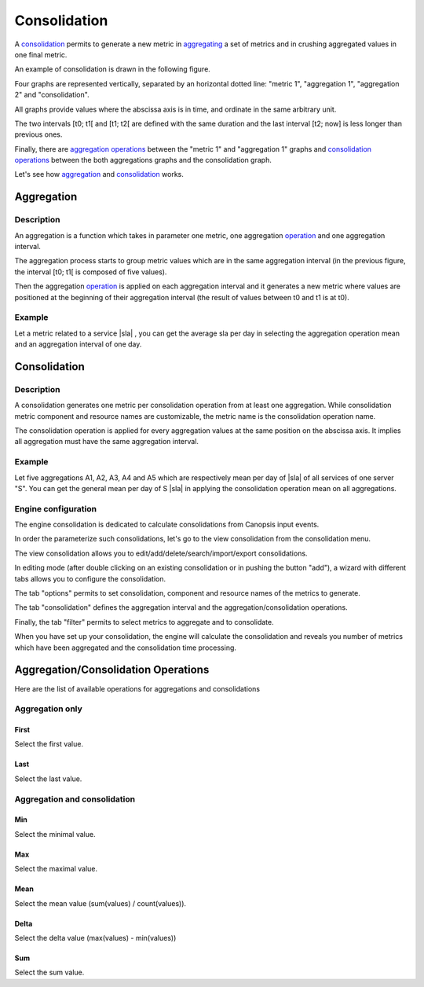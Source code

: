 ﻿.. _consolidation:

Consolidation
=============

.. |sla| raw:: html

   <font color="red">sla</font>
   
A `consolidation <#consolidation2>`__ permits to generate a new metric in
`aggregating <#aggregation>`__ a set of metrics and in crushing
aggregated values in one final metric.

An example of consolidation is drawn in the following figure.

|image1|

Four graphs are represented vertically, separated by an horizontal
dotted line: "metric 1",  "aggregation 1",  "aggregation 2" and "consolidation".

All graphs provide values where the abscissa axis is in time, and
ordinate in the same arbitrary unit.

The two intervals [t0; t1[ and [t1; t2[ are defined with the same
duration and the last interval [t2; now] is less longer than previous
ones.

Finally, there are `aggregation operations <#operation>`__ between the
"metric 1" and "aggregation 1" graphs and `consolidation
operations <#%20aggregation%20and%20consolidation>`__ between the both
aggregations graphs and the consolidation graph.

Let's see how `aggregation <#aggregation>`__ and `consolidation <#consolidation2>`__ works.

Aggregation
-----------

Description
~~~~~~~~~~~

An aggregation is a function which takes in parameter one metric, one
aggregation `operation <#operation>`__ and one aggregation interval.

The aggregation process starts to group metric values which are in the
same aggregation interval (in the previous figure, the interval [t0; t1[
is composed of five values).

Then the aggregation `operation <#operation>`__ is applied on each
aggregation interval and it generates a new metric where values are
positioned at the beginning of their aggregation interval (the result of
values between t0 and t1 is at t0).

Example
~~~~~~~

Let a metric related to a service |sla| ,
you can get the average sla per day in selecting the aggregation
operation mean and an aggregation interval of one day.

.. _consolidation2:

Consolidation
-------------

Description
~~~~~~~~~~~

A consolidation generates one metric per consolidation operation from at
least one aggregation. While consolidation metric component and resource
names are customizable, the metric name is the consolidation operation
name.

The consolidation operation is applied for every aggregation values at
the same position on the abscissa axis. It implies all aggregation must
have the same aggregation interval.

Example
~~~~~~~

Let five aggregations A1, A2, A3, A4 and A5 which are respectively mean
per day of |sla| of all services of one
server "S". You can get the general mean per day of S
|sla| in applying the consolidation
operation mean on all aggregations.

Engine configuration
~~~~~~~~~~~~~~~~~~~~

The engine consolidation is dedicated to calculate consolidations from
Canopsis input events.

In order the parameterize such consolidations, let's go to the view
consolidation from the consolidation menu.

|image2|

The view consolidation allows you to
edit/add/delete/search/import/export consolidations.

|image3|

In editing mode (after double clicking on an existing consolidation or
in pushing the button "add"), a wizard with different tabs allows you to
configure the consolidation.

The tab "options" permits to set consolidation, component and resource
names of the metrics to generate.

|image4|

The tab "consolidation" defines the aggregation interval and the
aggregation/consolidation operations.

|image5|

Finally, the tab "filter" permits to select metrics to aggregate and to
consolidate.

|image6|

When you have set up your consolidation, the engine will calculate the
consolidation and reveals you number of metrics which have been
aggregated and the consolidation time processing.

.. _operation:

Aggregation/Consolidation Operations
------------------------------------

Here are the list of available operations for aggregations and
consolidations


Aggregation only
~~~~~~~~~~~~~~~~

First
_____

Select the first value.

Last
_____

Select the last value.

Aggregation and consolidation
~~~~~~~~~~~~~~~~~~~~~~~~~~~~~

Min
___

Select the minimal value.

Max
___

Select the maximal value.

Mean
____

Select the mean value (sum(values) / count(values)).

Delta
_____

Select the delta value (max(values) - min(values))

Sum
___

Select the sum value.

.. |image1| image:: ../_static/consolidation/consolidation.png
.. |image2| image:: ../_static/consolidation/consolidation_menu.png
.. |image3| image:: ../_static/consolidation/consolidation_view.png
.. |image4| image:: ../_static/consolidation/consolidation_options.png
.. |image5| image:: ../_static/consolidation/consolidation_consolidation.png
.. |image6| image:: ../_static/consolidation/consolidation_filter.png
